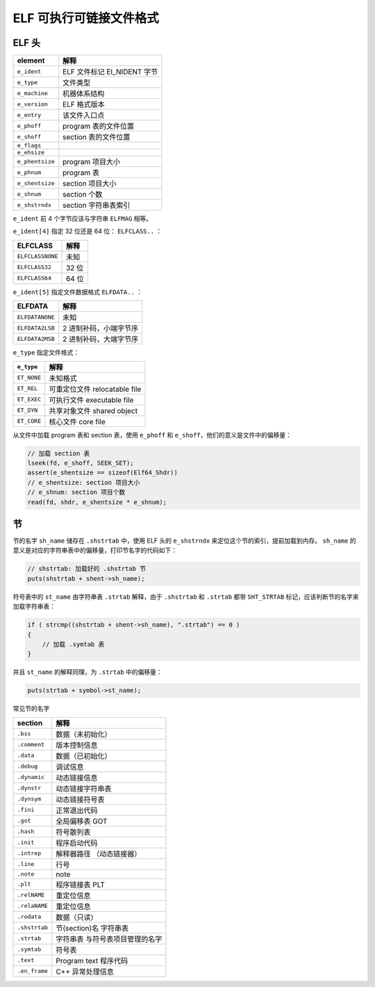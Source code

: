 ELF 可执行可链接文件格式
================================================================================

ELF 头
--------------------------------------------------------------------------------

===============  ===========================
element          解释
===============  ===========================
``e_ident``      ELF 文件标记 EI_NIDENT 字节
``e_type``       文件类型
``e_machine``    机器体系结构
``e_version``    ELF 格式版本
``e_entry``      该文件入口点
``e_phoff``      program 表的文件位置
``e_shoff``      section 表的文件位置
``e_flags``      
``e_ehsize``     
``e_phentsize``  program 项目大小
``e_phnum``      program 表
``e_shentsize``  section 项目大小
``e_shnum``      section 个数
``e_shstrndx``   section 字符串表索引
===============  ===========================

``e_ident`` 前 4 个字节应该与字符串 ``ELFMAG`` 相等。

``e_ident[4]`` 指定 32 位还是 64 位： ``ELFCLASS..`` ：

================  =====
ELFCLASS          解释
================  =====
``ELFCLASSNONE``  未知
``ELFCLASS32``    32 位
``ELFCLASS64``    64 位
================  =====

``e_ident[5]`` 指定文件数据格式 ``ELFDATA..`` ：

===============  ======================
ELFDATA          解释
===============  ======================
``ELFDATANONE``  未知
``ELFDATA2LSB``  2 进制补码，小端字节序
``ELFDATA2MSB``  2 进制补码，大端字节序
===============  ======================

``e_type`` 指定文件格式：

===========  =============================
``e_type``   解释
===========  =============================
``ET_NONE``  未知格式
``ET_REL``   可重定位文件 relocatable file
``ET_EXEC``  可执行文件 executable file
``ET_DYN``   共享对象文件 shared object
``ET_CORE``  核心文件 core file
===========  =============================

从文件中加载 program 表和 section 表，使用 ``e_phoff`` 和 ``e_shoff``，他们的意义是文件中的偏移量：

.. code:: c

    // 加载 section 表
    lseek(fd, e_shoff, SEEK_SET);
    assert(e_shentsize == sizeof(Elf64_Shdr))
    // e_shentsize: section 项目大小
    // e_shnum: section 项目个数
    read(fd, shdr, e_shentsize * e_shnum);

节
--------------------------------------------------------------------------------

节的名字 ``sh_name`` 储存在 ``.shstrtab`` 中，使用 ELF 头的 ``e_shstrndx`` 来定位这个节的索引，提前加载到内存。
``sh_name`` 的意义是对应的字符串表中的偏移量，打印节名字的代码如下：

.. code:: c

    // shstrtab: 加载好的 .shstrtab 节
    puts(shstrtab + shent->sh_name);

符号表中的 ``st_name`` 由字符串表 ``.strtab`` 解释，由于 ``.shstrtab`` 和 ``.strtab`` 都带 ``SHT_STRTAB`` 标记，应该判断节的名字来加载字符串表：

.. code:: c

    if ( strcmp((shstrtab + shent->sh_name), ".strtab") == 0 )
    {
        // 加载 .symtab 表
    }

并且 ``st_name`` 的解释同理，为 ``.strtab`` 中的偏移量：

.. code:: c

    puts(strtab + symbol->st_name);

常见节的名字

============= =====================
section       解释
============= =====================
``.bss``      数据（未初始化）
``.comment``  版本控制信息
``.data``     数据（已初始化）
``.debug``    调试信息
``.dynamic``  动态链接信息
``.dynstr``   动态链接字符串表
``.dynsym``   动态链接符号表
``.fini``     正常退出代码
``.got``      全局偏移表 GOT
``.hash``     符号散列表
``.init``     程序启动代码
``.intrep``   解释器路径 （动态链接器）
``.line``     行号
``.note``     note
``.plt``      程序链接表 PLT
``.relNAME``  重定位信息
``.relaNAME`` 重定位信息   
``.rodata``   数据（只读）
``.shstrtab`` 节(section)名 字符串表
``.strtab``   字符串表 与符号表项目管理的名字
``.symtab``   符号表
``.text``     Program text 程序代码
``.en_frame`` C++ 异常处理信息
============= =====================